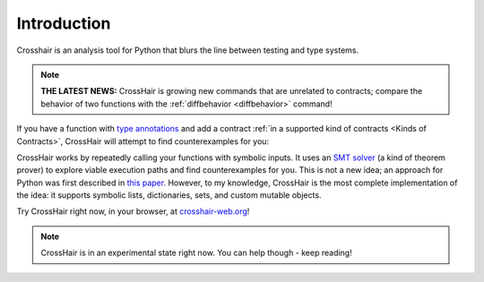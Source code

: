 ************
Introduction
************

Crosshair is an analysis tool for Python that blurs the line between testing and
type systems.

.. note::
    **THE LATEST NEWS:**  CrossHair is growing new commands that are unrelated
    to contracts; compare the behavior of two functions with the
    :ref:`diffbehavior <diffbehavior>` command!

If you have a function with `type annotations`_ and add a
contract :ref:`in a supported kind of contracts <Kinds of Contracts>`,
CrossHair will attempt to find counterexamples for you:

.. _type annotations: https://www.python.org/dev/peps/pep-0484/

.. image:: duplicate_list.gif
    :width: 610
    :height: 192
    :alt: Animated GIF demonstrating the verification of a python function

CrossHair works by repeatedly calling your functions with symbolic inputs.
It uses an `SMT solver`_ (a kind of theorem prover) to explore viable execution
paths and find counterexamples for you.
This is not a new idea; an approach for Python was first described in
`this paper`_.
However, to my knowledge, CrossHair is the most complete implementation of the
idea: it supports symbolic lists, dictionaries, sets, and
custom mutable objects.

.. _SMT solver: https://en.wikipedia.org/wiki/Satisfiability_modulo_theories
.. _this paper: https://hoheinzollern.files.wordpress.com/2008/04/seer1.pdf

Try CrossHair right now, in your browser, at `crosshair-web.org`_!

.. _crosshair-web.org: https://crosshair-web.org

.. note::
    CrossHair is in an experimental state right now.
    You can help though - keep reading!
